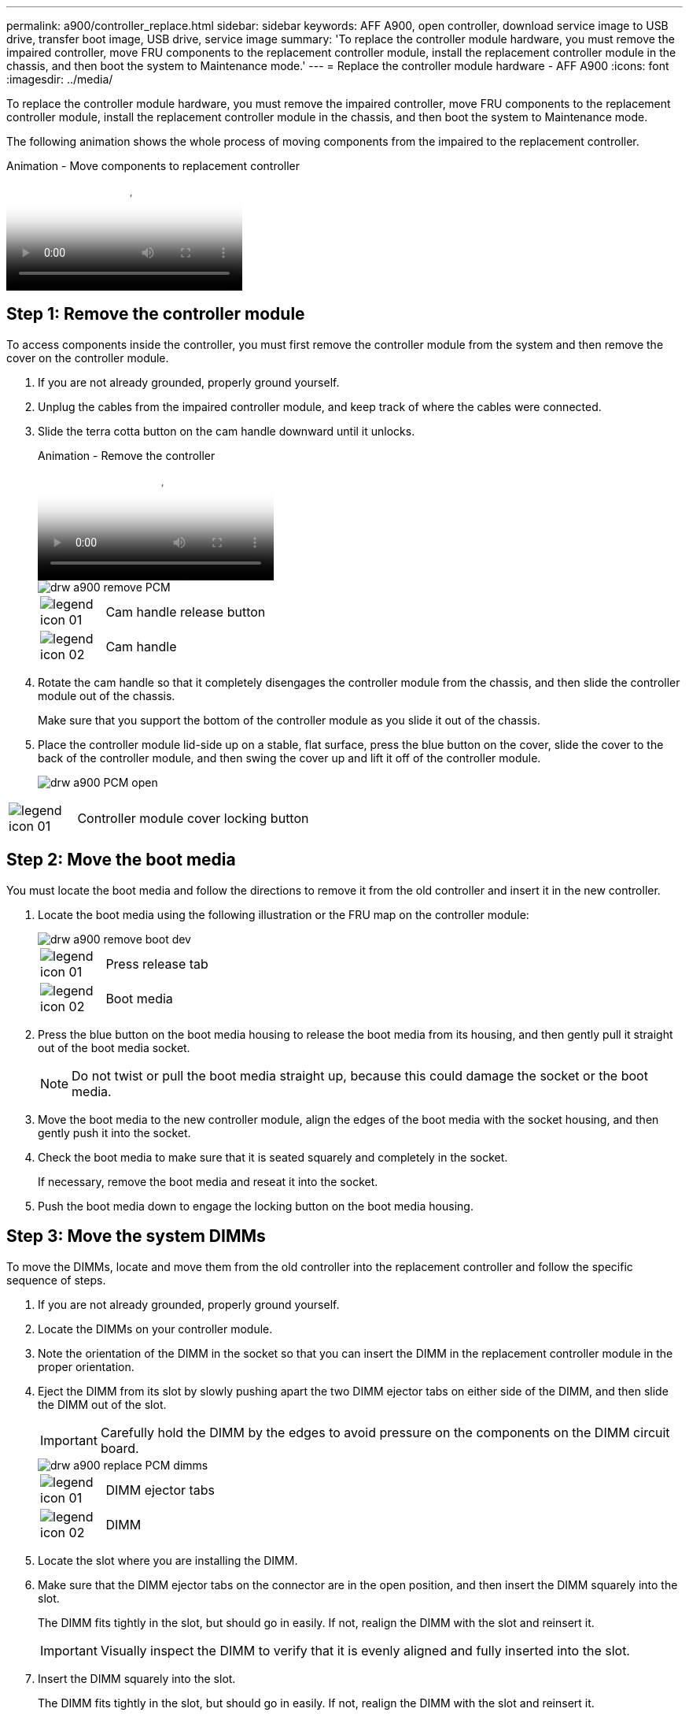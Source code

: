 ---
permalink: a900/controller_replace.html
sidebar: sidebar
keywords: AFF A900, open controller, download service image to USB drive, transfer boot image, USB drive, service image
summary: 'To replace the controller module hardware, you must remove the impaired controller, move FRU components to the replacement controller module, install the replacement controller module in the chassis, and then boot the system to Maintenance mode.'
---
= Replace the controller module hardware - AFF A900
:icons: font
:imagesdir: ../media/

[.lead]
To replace the controller module hardware, you must remove the impaired controller, move FRU components to the replacement controller module, install the replacement controller module in the chassis, and then boot the system to Maintenance mode.

The following animation shows the whole process of moving components from the impaired to the replacement controller.

video::30337552-b10f-4146-9bdb-adf2000df5bd[panopto, title="Animation - Move components to replacement controller"]

== Step 1: Remove the controller module

To access components inside the controller, you must first remove the controller module from the system and then remove the cover on the controller module.

. If you are not already grounded, properly ground yourself.
. Unplug the cables from the impaired controller module, and keep track of where the cables were connected.
. Slide the terra cotta button on the cam handle downward until it unlocks.

+
video::256721fd-4c2e-40b3-841a-adf2000df5fa[panopto, title="Animation - Remove the controller"]

+
image::../media/drw_a900_remove_PCM.png[]

+
[cols="10,90"]
|===
a|
image:../media/legend_icon_01.png[] a|
Cam handle release button
a|
image:../media/legend_icon_02.png[]
a|
Cam handle
|===


. Rotate the cam handle so that it completely disengages the controller module from the chassis, and then slide the controller module out of the chassis.
+
Make sure that you support the bottom of the controller module as you slide it out of the chassis.

. Place the controller module lid-side up on a stable, flat surface, press the blue button on the cover, slide the cover to the back of the controller module, and then swing the cover up and lift it off of the controller module.
+

image::../media/drw_a900_PCM_open.png[]

[cols="10,90"]
|===
a|
image:../media/legend_icon_01.png[] a|
Controller module cover locking button
|===

== Step 2: Move the boot media

You must locate the boot media and follow the directions to remove it from the old controller and insert it in the new controller.

. Locate the boot media using the following illustration or the FRU map on the controller module:

+

image::../media/drw_a900_remove_boot_dev.png[]
+
[cols="10,90"]
|===
a|
image:../media/legend_icon_01.png[] a|
Press release tab
a|
image:../media/legend_icon_02.png[]
a|
Boot media
|===
+

. Press the blue button on the boot media housing to release the boot media from its housing, and then gently pull it straight out of the boot media socket.
+
NOTE: Do not twist or pull the boot media straight up, because this could damage the socket or the boot media.

. Move the boot media to the new controller module, align the edges of the boot media with the socket housing, and then gently push it into the socket.
. Check the boot media to make sure that it is seated squarely and completely in the socket.
+
If necessary, remove the boot media and reseat it into the socket.

. Push the boot media down to engage the locking button on the boot media housing.

== Step 3: Move the system DIMMs

To move the DIMMs, locate and move them from the old controller into the replacement controller and follow the specific sequence of steps.

. If you are not already grounded, properly ground yourself.
. Locate the DIMMs on your controller module.
. Note the orientation of the DIMM in the socket so that you can insert the DIMM in the replacement controller module in the proper orientation.
. Eject the DIMM from its slot by slowly pushing apart the two DIMM ejector tabs on either side of the DIMM, and then slide the DIMM out of the slot.
+
IMPORTANT: Carefully hold the DIMM by the edges to avoid pressure on the components on the DIMM circuit board.

+
image::../media/drw_a900_replace_PCM_dimms.png[]
+
[cols="10,90"]
|===
a|
image:../media/legend_icon_01.png[] a|
DIMM ejector tabs
a|
image:../media/legend_icon_02.png[]
a|
DIMM
|===

. Locate the slot where you are installing the DIMM.
. Make sure that the DIMM ejector tabs on the connector are in the open position, and then insert the DIMM squarely into the slot.
+
The DIMM fits tightly in the slot, but should go in easily. If not, realign the DIMM with the slot and reinsert it.
+
IMPORTANT: Visually inspect the DIMM to verify that it is evenly aligned and fully inserted into the slot.

. Insert the DIMM squarely into the slot.
+
The DIMM fits tightly in the slot, but should go in easily. If not, realign the DIMM with the slot and reinsert it.
+
IMPORTANT: Visually inspect the DIMM to verify that it is evenly aligned and fully inserted into the slot.

. Push carefully, but firmly, on the top edge of the DIMM until the ejector tabs snap into place over the notches at the ends of the DIMM.
. Repeat these steps for the remaining DIMMs.

== Step 4: Install the controller

After you install the components into the replacement controller module, you must install the replacement controller module into the system chassis and boot the operating system.

For HA pairs with two controller modules in the same chassis, the sequence in which you install the controller module is especially important because it attempts to reboot as soon as you completely seat it in the chassis.

NOTE: The system might update system firmware when it boots. Do not abort this process. The procedure requires you to interrupt the boot process, which you can typically do at any time after prompted to do so. However, if the system updates the system firmware when it boots, you must wait until after the update is complete before interrupting the boot process.

. If you are not already grounded, properly ground yourself.
. If you have not already done so, replace the cover on the controller module.
. Align the end of the controller module with the opening in the chassis, and then gently push the controller module halfway into the system.

+
video::099237f3-d7f2-4749-86e2-adf2000df53c[panopto, title="Animation - Install controller"]

+
image::../media/drw_a900_remove_PCM.png[]
+
[cols="10,90"]
|===
a|
image:../media/legend_icon_01.png[] a|
Cam handle release button
a|
image:../media/legend_icon_02.png[]
a|
Cam handle
|===
+
NOTE: Do not completely insert the controller module in the chassis until instructed to do so.

. Cable the management and console ports only, so that you can access the system to perform the tasks in the following sections.
+
NOTE: You will connect the rest of the cables to the controller module later in this procedure.

. Complete the reinstallation of the controller module:
 .. If you have not already done so, reinstall the cable management device.
 .. Firmly push the controller module into the chassis until it meets the midplane and is fully seated.
+
IMPORTANT: Do not use excessive force when sliding the controller module into the chassis to avoid damaging the connectors.
+
The controller module begins to boot as soon as it is fully seated in the chassis. Be prepared to interrupt the boot process.

 .. Rotate the controller module cam handle to the locked position.

 .. Interrupt the boot process by pressing `Ctrl-C` when you see Press Ctrl-C for Boot Menu.

.. Select the option to boot to LOADER.
